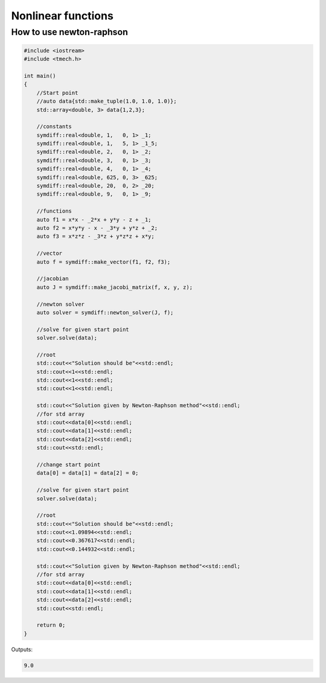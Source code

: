 Nonlinear functions
===================


How to use newton-raphson
-------------------------

.. code::

    #include <iostream>
    #include <tmech.h>

    int main()
    {
    	//Start point
        //auto data{std::make_tuple(1.0, 1.0, 1.0)};
        std::array<double, 3> data{1,2,3};

        //constants
        symdiff::real<double, 1,   0, 1> _1;
        symdiff::real<double, 1,   5, 1> _1_5;
        symdiff::real<double, 2,   0, 1> _2;
        symdiff::real<double, 3,   0, 1> _3;
        symdiff::real<double, 4,   0, 1> _4;
        symdiff::real<double, 625, 0, 3> _625;
        symdiff::real<double, 20,  0, 2> _20;
        symdiff::real<double, 9,   0, 1> _9;

        //functions
        auto f1 = x*x - _2*x + y*y - z + _1;
        auto f2 = x*y*y - x - _3*y + y*z + _2;
        auto f3 = x*z*z - _3*z + y*z*z + x*y;

        //vector
        auto f = symdiff::make_vector(f1, f2, f3);

        //jacobian
        auto J = symdiff::make_jacobi_matrix(f, x, y, z);

        //newton solver
        auto solver = symdiff::newton_solver(J, f);

        //solve for given start point
        solver.solve(data);

        //root
        std::cout<<"Solution should be"<<std::endl;
        std::cout<<1<<std::endl;
        std::cout<<1<<std::endl;
        std::cout<<1<<std::endl;

        std::cout<<"Solution given by Newton-Raphson method"<<std::endl;
        //for std array
        std::cout<<data[0]<<std::endl;
        std::cout<<data[1]<<std::endl;
        std::cout<<data[2]<<std::endl;
        std::cout<<std::endl;

        //change start point
        data[0] = data[1] = data[2] = 0;

        //solve for given start point
        solver.solve(data);

        //root
        std::cout<<"Solution should be"<<std::endl;
        std::cout<<1.09894<<std::endl;
        std::cout<<0.367617<<std::endl;
        std::cout<<0.144932<<std::endl;

        std::cout<<"Solution given by Newton-Raphson method"<<std::endl;
        //for std array
        std::cout<<data[0]<<std::endl;
        std::cout<<data[1]<<std::endl;
        std::cout<<data[2]<<std::endl;
        std::cout<<std::endl;
        
        return 0;
    }

Outputs:

.. code::

    9.0

